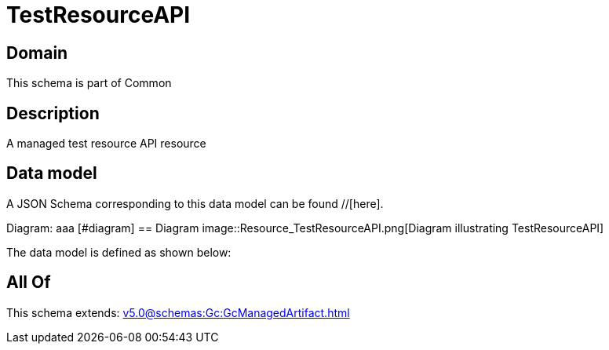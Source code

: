 = TestResourceAPI

[#domain]
== Domain

This schema is part of Common

[#description]
== Description
A managed test resource API resource


[#data_model]
== Data model

A JSON Schema corresponding to this data model can be found //[here].

Diagram:
aaa
            [#diagram]
            == Diagram
            image::Resource_TestResourceAPI.png[Diagram illustrating TestResourceAPI]
            

The data model is defined as shown below:


[#all_of]
== All Of

This schema extends: xref:v5.0@schemas:Gc:GcManagedArtifact.adoc[]
